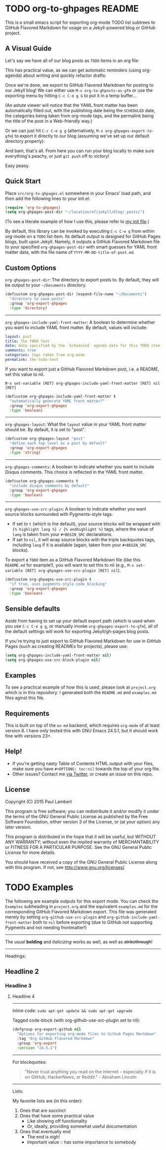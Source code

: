 #+AUTHOR: Paul M Lambert 
#+EMAIL: lambertington@gmail.com
#+STARTUP: hidestars
#+OPTIONS: toc:nil

* TODO org-to-ghpages README
  SCHEDULED: <2015-08-03 Mon>
This is a small emacs script for exporting org-mode TODO list subtrees to GitHub Flavored Markdown for usage on a Jekyll-powered blog or GitHub project. 

** A Visual Guide
Let's say we have all of our blog posts as =TODO= items in an org file: 
[[file:https://github.com/lambertington/org-to-ghpages/blob/master/images/emacs1.png]]

This has practical value, as we can get automatic reminders (using org-agenda) about writing and quickly refactor drafts:
[[file:https://github.com/lambertington/org-to-ghpages/blob/master/images/emacs2.png]]

Once we're done, we export to GitHub Flavored Markdown for posting to our Jekyll blog! We can either use =M-x org-to-ghposts-as-gfm= or use the exporting menu by hitting =C-c C-e g G= to put it in a temp buffer...
[[file:https://github.com/lambertington/org-to-ghpages/blob/master/images/emacs3.png]]

(An astute viewer will notice that the YAML front matter has been automatically filled out, with the publishing date being the =SCHEDULED= date, the categories being taken from org-mode tags, and the permalink being the title of the post in a Web-friendly way.)

Or we can just hit =C-c C-e g g= (alternatively, =M-x org-ghpages-export-to-gfm=) to export it directly to our blog (assuming we've set up our default directory properly):
[[file:https://github.com/lambertington/org-to-ghpages/blob/master/images/emacs4.png]]

And bam, that's all. From here you can run your blog locally to make sure everything's peachy, or just =git push= off to victory!

Easy peasy.

** Quick Start
Place =src/org-to-ghpages.el= somewhere in your Emacs' load path, and then add the following lines to your init.el:

#+BEGIN_SRC emacs-lisp
  (require 'org-to-ghpages)
  (setq org-ghpages-post-dir "~/location/of/jekyll/blog/_posts/")
#+END_SRC

(To see a literate example of how I use this, please refer to [[https://github.com/lambertington/dotfiles/blob/master/emacs.d/lambert-config.org#external-scripts][my init file]].)

By default, this library can be invoked by executing =C-c C-e g= from within org-mode on a =TODO= list item. Its default output is designed for GitHub Pages blogs, built upon Jekyll. Namely, it outputs a GitHub Flavored Markdown file to your specified =org-ghpages-post-dir= with smart guesses for YAML front matter data, with the file name of =YYYY-MM-DD-title-of-post.md=. 


** Custom Options
=org-ghpages-post-dir=: The directory to export posts to. By default, they will be output to your =~/Documents= directory.

#+BEGIN_SRC emacs-lisp
(defcustom org-ghpages-post-dir (expand-file-name "~/Documents")
  "directory to save posts"
  :group 'org-export-ghpages
  :type 'directory)
#+END_SRC

-----

=org-ghpages-include-yaml-front-matter=: A boolean to determine whether you want to include YAML front matter. By default, values will include:

#+BEGIN_SRC yaml
  layout: post
  title: The TODO Text
  date: date specified by the `Scheduled` agenda date for this TODO item
  comments: true
  categories: tags taken from org-mode
  permalink: the-todo-text
#+END_SRC

If you want to export just a GitHub Flavored Markdown post, i.e. a README, set this value to nil.

=M-x set-variable [RET] org-ghpages-include-yaml-front-matter [RET] nil [RET]=

#+BEGIN_SRC emacs-lisp
(defcustom org-ghpages-include-yaml-front-matter t
  "automatically generate YAML front matter?"
  :group 'org-export-ghpages
  :type 'boolean)
#+END_SRC 

-----

=org-ghpages-layout=: What the =layout= value in your YAML front matter should be. By default, it is set to "post".

#+BEGIN_SRC emacs-lisp
(defcustom org-ghpages-layout "post"
  "define each top level as a post by default"
  :group 'org-export-ghpages
  :type 'string)
#+END_SRC

----- 

=org-ghpages-comments=: A boolean to indicate whether you want to include Disqus comments. This choice is reflected in the YAML front matter.

#+BEGIN_SRC emacs-lisp
(defcustom org-ghpages-comments t
  "include disqus comments by default"
  :group 'org-export-ghpages
  :type 'boolean)
#+END_SRC

-----

=org-ghpages-use-src-plugin=: A boolean to indicate whether you want source blocks surrounded with Pygments-style tags. 
+ If set to =t= (which is the default), your source blocks will be wrapped with ={% highlight lang %} / {% endhighlight %}= tags, where the value of =lang= is taken from your =#+BEGIN_SRC= declarations. 
+ If set to =nil=, it will wrap source blocks with the triple backquotes tags, including =lang= if it is available (again, taken from your =#+BEGIN_SRC= blocks).
  
To export a =TODO= item as a GitHub Flavored Markdown file (like this =README.md= for example!), you will want to set this to nil (e.g., =M-x set-variable [RET] org-ghpages-use-src-plugin [RET] nil=).
 
#+BEGIN_SRC emacs-lisp
(defcustom org-ghpages-use-src-plugin t
  "if true, uses pygments-style code blocking"
  :group 'org-export-ghpages
  :type 'boolean)
#+END_SRC

** Sensible defaults

Aside from having to set up your default export path (which is used when you use =C-c C-e g g=, or manually invoke =org-ghpages-export-to-gfm=), all of the default settings will work for exporting Jekyll/gh-pages blog posts. 

If you're trying to just export to GitHub Flavored Markdown for use in GitHub Pages (such as creating READMEs for projects), please use:

#+BEGIN_SRC emacs-lisp
  (setq org-ghpages-include-yaml-front-matter nil)
  (setq org-ghpages-use-src-block-plugin nil)
#+END_SRC

** Examples

To see a practical example of how this is used, please look at =project.org= which is in this repository. I generated both the =README.md= and =examples.md= files aginst this file.

** Requirements
This is built on top of the =ox-md= backend, which requires =org-mode= of at least version 8. I have only tested this with GNU Emacs 24.5.1, but it should work fine with versions 23+.

** Help!

+ If you're getting nasty Table of Contents HTML output with your files, make sure you have =#+OPTIONS: toc:nil= towards the top of your org file.
+ Other issues? Contact me [[https://twitter.com/lambertington][via Twitter]], or create an issue on this repo.
  
** License

Copyright (C) 2015 Paul Lambert

This program is free software; you can redistribute it and/or modify
it under the terms of the GNU General Public License as published by
the Free Software Foundation, either version 3 of the License, or
(at your option) any later version.

This program is distributed in the hope that it will be useful,
but WITHOUT ANY WARRANTY; without even the implied warranty of
MERCHANTABILITY or FITNESS FOR A PARTICULAR PURPOSE.  See the
GNU General Public License for more details.

You should have received a copy of the GNU General Public License
along with this program.  If not, see <http://www.gnu.org/licenses/>.


* TODO Examples
  SCHEDULED: <2015-08-03 Mon>
  The following are example outputs for this export mode. You can check the =Examples= subheading in =project.org= and the equivalent =examples.md= for the corresponding GitHub Flavored Markdown export. This file was generated merely by setting =org-github-use-src-plugin= and =org-github-include-yaml-front-matter= both to =nil= before exporting (due to GitHub not supporting Pygments and not
needing frontmatter!)

-----

The usual *bolding* and /italicizing/ works as well, as well as +strikethrough+!

-----

Headings:

** Headline 2
*** Headline 3
**** Headline 4

-----

Inline code: =sudo apt-get update && sudo apt-get upgrade=

Tagged code-block (with org-github-use-src-plugin set to nil):

#+BEGIN_SRC emacs-lisp
  (defgroup org-export-github nil
    "Options for exporting org-mode files to Github Pages Markdown"
    :tag "Org GitHub Flavored Markdown"
    :group 'org-export
    :version "24.5.1")
#+END_SRC

-----

For blockquotes:

#+BEGIN_QUOTE
"Never trust anything you read on the internet -- especially if it
is on GitHub, HackerNews, or Reddit." - Abraham Lincoln
#+END_QUOTE

-----

Lists:

My favorite lists are (in this order):

1. Ones that are succinct
2. Ones that have some practical value
   + Like showing off functionality
   + Or, ideally, providing somewhat useful documentation
3. Ones that eventually end
   - The end is nigh!
   - Important value :: has some importance to somebody

